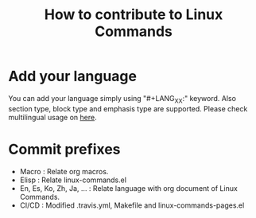 # -*- mode: org -*-

#+TITLE: How to contribute to Linux Commands

* Add your language
You can add your language simply using "#+LANG_XX:" keyword.
Also section type, block type and emphasis type are supported.
Please check multilingual usage on [[https://github.com/mrlee23/org-multilingual][here]].

* Commit prefixes

- Macro : Relate org macros.
- Elisp : Relate linux-commands.el
- En, Es, Ko, Zh, Ja, ... : Relate language with org document of Linux Commands.
- CI/CD : Modified .travis.yml, Makefile and linux-commands-pages.el
